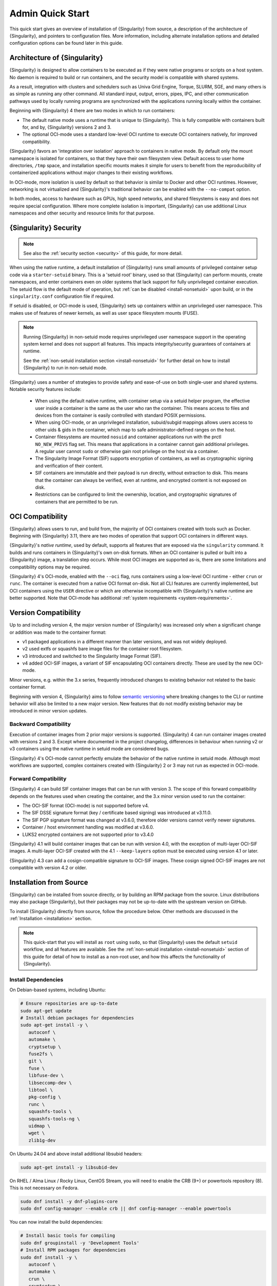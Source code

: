 ###################
 Admin Quick Start
###################

This quick start gives an overview of installation of {Singularity} from
source, a description of the architecture of {Singularity}, and pointers
to configuration files. More information, including alternate
installation options and detailed configuration options can be found
later in this guide.

.. _singularity-architecture:

*******************************
 Architecture of {Singularity}
*******************************

{Singularity} is designed to allow containers to be executed as if they
were native programs or scripts on a host system. No daemon is required
to build or run containers, and the security model is compatible with
shared systems.

As a result, integration with clusters and schedulers such as Univa Grid
Engine, Torque, SLURM, SGE, and many others is as simple as running any
other command. All standard input, output, errors, pipes, IPC, and other
communication pathways used by locally running programs are synchronized
with the applications running locally within the container.

Beginning with {Singularity} 4 there are two modes in which to run containers:

- The default native mode uses a runtime that is unique to {Singularity}. This
  is fully compatible with containers built for, and by, {Singularity} versions
  2 and 3.

- The optional OCI-mode uses a standard low-level OCI runtime to execute OCI
  containers natively, for improved compatibility.

{Singularity} favors an 'integration over isolation' approach to containers in
native mode. By default only the mount namespace is isolated for containers, so
that they have their own filesystem view. Default access to user home
directories, ``/tmp`` space, and installation specific mounts makes it simple
for users to benefit from the reproducibility of containerized applications
without major changes to their existing workflows.

In OCI-mode, more isolation is used by default so that behavior is similar to
Docker and other OCI runtimes. However, networking is not virtualized and
{Singularity}'s traditional behavior can be enabled with the ``--no-compat``
option.

In both modes, access to hardware such as GPUs, high speed networks, and shared
filesystems is easy and does not require special configuration.  Where more
complete isolation is important, {Singularity} can use additional Linux
namespaces and other security and resource limits for that purpose.

.. _singularity-security:

************************
 {Singularity} Security
************************

.. note::

   See also the :ref:`security section <security>` of this guide, for more
   detail.

When using the native runtime, a default installation of {Singularity} runs
small amounts of privileged container setup code via a ``starter-setuid``
binary. This is a 'setuid root' binary, used so that {Singularity} can perform
mounts, create namespaces, and enter containers even on older systems that lack
support for fully unprivileged container execution. The setuid flow is the
default mode of operation, but :ref:`can be disabled <install-nonsetuid>` upon
build, or in the ``singularity.conf`` configuration file if required.

If setuid is disabled, or OCI-mode is used, {Singularity} sets up containers
within an unprivileged user namespace. This makes use of features of newer
kernels, as well as user space filesystem mounts (FUSE).

.. note::

   Running {Singularity} in non-setuid mode requires unprivileged user namespace
   support in the operating system kernel and does not support all features.
   This impacts integrity/security guarantees of containers at runtime.

   See the :ref:`non-setuid installation section <install-nonsetuid>`
   for further detail on how to install {Singularity} to run in
   non-setuid mode.


{Singularity} uses a number of strategies to provide safety and
ease-of-use on both single-user and shared systems. Notable security
features include:

   -  When using the default native runtime, with container setup via a setuid
      helper program, the effective user inside a container is the same as the
      user who ran the container. This means access to files and devices from
      the container is easily controlled with standard POSIX permissions.

   -  When using OCI-mode, or an unprivileged installation, subuid/subgid
      mappings allows users access to other uids & gids in the container, which
      map to safe administrator-defined ranges on the host.

   -  Container filesystems are mounted ``nosuid`` and container
      applications run with the prctl ``NO_NEW_PRIVS`` flag set. This means
      that applications in a container cannot gain additional
      privileges. A regular user cannot ``sudo`` or otherwise gain root
      privilege on the host via a container.

   -  The Singularity Image Format (SIF) supports encryption of
      containers, as well as cryptographic signing and verification of
      their content.

   -  SIF containers are immutable and their payload is run directly,
      without extraction to disk. This means that the container can
      always be verified, even at runtime, and encrypted content is not
      exposed on disk.

   -  Restrictions can be configured to limit the ownership, location,
      and cryptographic signatures of containers that are permitted to
      be run.

*******************
 OCI Compatibility
*******************

{Singularity} allows users to run, and build from, the majority of OCI
containers created with tools such as Docker. Beginning with {Singularity} 3.11,
there are two modes of operation that support OCI containers in different ways.

{Singularity}'s *native runtime*, used by default, supports all features that
are exposed via the ``singularity`` command. It builds and runs containers in
{Singularity}'s own on-disk formats. When an OCI container is pulled or built
into a {Singularity} image, a translation step occurs. While most OCI images are
supported as-is, there are some limitations and compatibility options may be
required.

{Singularity} 4's OCI-mode, enabled with the ``--oci`` flag,
runs containers using a low-level OCI runtime - either ``crun`` or ``runc``. The
container is executed from a native OCI format on-disk. Not all CLI features are
currently implemented, but OCI containers using the ``USER`` directive or which
are otherwise incompatible with {Singularity}'s native runtime are better
supported. Note that OCI-mode has additional :ref:`system requirements <system-requirements>`.

***********************
 Version Compatibility
***********************

Up to and including version 4, the major version number of {Singularity} was
increased only when a significant change or addition was made to the container
format:

- v1 packaged applications in a different manner than later versions, and was
  not widely deployed.
- v2 used extfs or squashfs bare image files for the container root filesystem.
- v3 introduced and switched to the Singularity Image Format (SIF).
- v4 added OCI-SIF images, a variant of SIF encapsulating OCI containers
  directly. These are used by the new OCI-mode.

Minor versions, e.g. within the 3.x series, frequently introduced changes to
existing behavior not related to the basic container format.

Beginning with version 4, {Singularity} aims to follow `semantic versioning
<https://semver.org/>`__ where breaking changes to the CLI or runtime behavior
will also be limited to a new major version. New features that do not modify
existing behavior may be introduced in minor version updates.

Backward Compatibility
======================

Execution of container images from 2 prior major versions is supported.
{Singularity} 4 can run container images created with versions 2 and 3. Except
where documented in the project changelog, differences in behaviour when
running v2 or v3 containers using the native runtime in setuid mode are
considered bugs.

{Singularity} 4's OCI-mode cannot perfectly emulate the behavior of the native
runtime in setuid mode. Although most workflows are supported, complex
containers created with {Singularity} 2 or 3 may not run as expected in OCI-mode.

Forward Compatibility
=====================

{Singularity} 4 can build SIF container images that can be run with version 3.
The scope of this forward compatibility depends on the features used when
creating the container, and the 3.x minor version used to run the container:

- The OCI-SIF format (OCI-mode) is not supported before v4.
- The SIF DSSE signature format (key / certificate based signing) was introduced
  at v3.11.0.
- The SIF PGP signature format was changed at v3.6.0, therefore older versions
  cannot verify newer signatures.
- Container / host environment handling was modified at v3.6.0.
- LUKS2 encrypted containers are not supported prior to v3.4.0

{Singularity} 4.1 will build container images that can be run with version 4.0,
with the exception of multi-layer OCI-SIF images. A multi-layer OCI-SIF created
with the 4.1 ``--keep-layers`` option must be executed using version 4.1 or
later.

{Singularity} 4.3 can add a cosign-compatible signature to OCI-SIF images. These
cosign signed OCI-SIF images are not compatible with version 4.2 or older.

**************************
 Installation from Source
**************************

{Singularity} can be installed from source directly, or by building an
RPM package from the source. Linux distributions may also package
{Singularity}, but their packages may not be up-to-date with the
upstream version on GitHub.

To install {Singularity} directly from source, follow the procedure
below. Other methods are discussed in the :ref:`Installation
<installation>` section.

.. Note::

   This quick-start that you will install as ``root`` using ``sudo``, so
   that {Singularity} uses the default ``setuid`` workflow, and all
   features are available. See the :ref:`non-setuid installation
   <install-nonsetuid>` section of this guide for detail of how to
   install as a non-root user, and how this affects the functionality of
   {Singularity}.

Install Dependencies
====================

On Debian-based systems, including Ubuntu:

.. code::

   # Ensure repositories are up-to-date
   sudo apt-get update
   # Install debian packages for dependencies
   sudo apt-get install -y \
      autoconf \
      automake \
      cryptsetup \
      fuse2fs \
      git \
      fuse \
      libfuse-dev \
      libseccomp-dev \
      libtool \
      pkg-config \
      runc \
      squashfs-tools \
      squashfs-tools-ng \
      uidmap \
      wget \
      zlib1g-dev

On Ubuntu 24.04 and above install additional libsubid headers:

.. code::

   sudo apt-get install -y libsubid-dev

On RHEL / Alma Linux / Rocky Linux, CentOS Stream, you will need to enable the
CRB (9+) or powertools repository (8). This is not necessary on Fedora.

.. code::

   sudo dnf install -y dnf-plugins-core
   sudo dnf config-manager --enable crb || dnf config-manager --enable powertools

You can now install the build dependencies:

.. code::

   # Install basic tools for compiling
   sudo dnf groupinstall -y 'Development Tools'
   # Install RPM packages for dependencies
   sudo dnf install -y \
      autoconf \
      automake \
      crun \
      cryptsetup \
      fuse \
      fuse3 \
      fuse3-devel \
      git \
      libseccomp-devel \
      libtool \
      shadow-utils-subid-devel \
      squashfs-tools \
      wget \
      zlib-devel

.. note::

   You can build {Singularity} without ``cryptsetup`` available, but you will
   not be able to use encrypted containers without it installed on your system.

   If you will not use the ``singularity oci`` commands, or OCI-mode, ``crun`` /
   ``runc`` is not required.

Recommended: Install sqfstar / tar2sqfs for OCI-mode
====================================================

If you intend to use the ``--oci`` execution mode of SingularityCE, your system
must provide either:

- ``squashfs-tools / squashfs`` >= 4.5, which provides the ``sqfstar`` utility.
  Older versions packaged by many distributions do not include ``sqfstar``.
- ``squashfs-tools-ng``, which provides the ``tar2sqfs`` utility. This is not
  packaged by all distributions. 

Debian / Ubuntu
---------------

On Debian/Ubuntu ``squashfs-tools-ng`` is available in the distribution
repositories. It has been included in the "Install system dependencies" step
above. No further action is necessary.

RHEL / Alma Linux / Rocky Linux
-------------------------------

On RHEL and derivatives, the ``squashfs-tools-ng`` package is now
available in the EPEL repositories.

Follow the `EPEL Quickstart <https://docs.fedoraproject.org/en-US/epel/#_quickstart>`__
for you distribution to enable the EPEL repository. Install ``squashfs-tools-ng`` with
``dnf``.

.. code::

   sudo dnf install squashfs-tools-ng

Optional: Install conmon for singularity oci commands
=====================================================

If you intend to use the `singularity oci` commands, to run Singularity
containers in an OCI lifecycle then `conmon` is required.

Debian / Ubuntu
---------------

``conmon`` is available as a package for Ubuntu 24.10+ and Debian 12+

.. code::

   sudo apt get install conmon

On older versions, use the latest binary from the `conmon GitHub releases
<https://github.com/containers/conmon/releases>`_ page. E.g.

.. code::

   sudo curl -L -o /usr/local/bin/conmon https://github.com/containers/conmon/releases/download/v2.1.13/conmon.amd64
   sudo chmod +x /usr/local/bin/conmon


EL / Fedora
-----------

Install the distribution ``conmon`` package.

.. code::
   sudo dnf install conmon

Install Go
==========

{Singularity} is written in Go, and you will need Go installed to
compile it from source. Versions of Go packaged by your distribution may not be
new enough to build {Singularity}.

{SingularityCE} aims to maintain support for the two most recent stable versions
of Go. This corresponds to the Go `Release Maintenance
Policy <https://github.com/golang/go/wiki/Go-Release-Cycle#release-maintenance>`_
and `Security Policy <https://golang.org/security>`_, ensuring critical bug fixes
and security patches are available for all supported language versions.

The method below is one of several ways to `install and configure Go
<https://golang.org/doc/install>`_.

.. note::

   If you have previously installed Go from a download, rather than an
   operating system package, you should remove your ``go`` directory,
   e.g. ``rm -r /usr/local/go`` before installing a newer version.
   Extracting a new version of Go over an existing installation can lead
   to errors when building Go programs, as it may leave old files, which
   have been removed or replaced in newer versions.

Visit the `Go download page <https://golang.org/dl/>`_ and pick a
package archive to download. Copy the link address and download with
wget. Then extract the archive to ``/usr/local`` (or use other
instructions on go installation page).

.. code::

   $ export VERSION={GoVersion} OS=linux ARCH=amd64 && \
       wget https://dl.google.com/go/go$VERSION.$OS-$ARCH.tar.gz && \
       sudo tar -C /usr/local -xzvf go$VERSION.$OS-$ARCH.tar.gz && \
       rm go$VERSION.$OS-$ARCH.tar.gz

Finally, add ``/usr/local/go/bin`` to the ``PATH`` environment variable:

.. code::

   echo 'export PATH=$PATH:/usr/local/go/bin' >> ~/.bashrc
   source ~/.bashrc


Download {Singularity} from a GitHub release
============================================

You can download {Singularity} from one of the releases. To see a full
list, visit `the GitHub release page
<https://github.com/sylabs/singularity/releases>`_. After deciding on a
release to install, you can run the following commands to proceed with
the installation.

.. code::

   $ export VERSION={InstallationVersion} && # adjust this as necessary \
       wget https://github.com/sylabs/singularity/releases/download/v${VERSION}/singularity-ce-${VERSION}.tar.gz && \
       tar -xzf singularity-ce-${VERSION}.tar.gz && \
       cd singularity-ce-${VERSION}

Compile & Install {Singularity}
===============================

{Singularity} uses a custom build system called ``makeit``. ``mconfig``
is called to generate a ``Makefile`` and then ``make`` is used to
compile and install.

.. code::

   $ ./mconfig && \
       make -C ./builddir && \
       sudo make -C ./builddir install

By default {Singularity} will be installed in the ``/usr/local``
directory hierarchy. You can specify a custom directory with the
``--prefix`` option, to ``mconfig``:

.. code::

   $ ./mconfig --prefix=/opt/singularity

This option can be useful if you want to install multiple versions of
Singularity, install a personal version of {Singularity} on a shared
system, or if you want to remove {Singularity} easily after installing
it.

For a full list of ``mconfig`` options, run ``mconfig --help``. Here are
some of the most common options that you may need to use when building
{Singularity} from source.

- ``--without-libsubid``: Disable libsubid support, on distributions where it is
  not available. This prevents subuid/subgid mappings being retrieved from a
  source other than ``/etc/subuid`` / ``/etc/subgid`` files.

-  ``--sysconfdir``: Install read-only config files in sysconfdir. This
   option is important if you need the ``singularity.conf`` file or
   other configuration files in a custom location.

-  ``--localstatedir``: Set the state directory where containers are
   mounted. This is a particularly important option for administrators
   installing {Singularity} on a shared file system. The
   ``--localstatedir`` should be set to a directory that is present on
   each individual node.

-  ``-b``: Build {Singularity} in a given directory. By default this is
   ``./builddir``.

************************************
 Installation from RPM/Deb Packages
************************************

Sylabs provides ``.rpm`` packages of {Singularity}, for
mainstream-supported versions of RHEL and derivatives (e.g. Alma Linux
/ Rocky Linux). We also provide ``.deb`` packages for current Ubuntu
LTS releases.

These packages can be downloaded from the `GitHub release
page <https://github.com/sylabs/singularity/releases>`_ and installed
using your distribution's package manager.

The packages are provided as a convenience for users of the open
source project, and are built in our public CircleCI workflow. They are not
signed, but SHA256 sums are provided on the release page.

***************
 Configuration
***************

{Singularity} is configured using files under ``etc/singularity`` in your
``--prefix``, or ``--syconfdir`` if you used that option with ``mconfig``. In a
default installation from source without a ``--prefix`` set you will find them
under ``/usr/local/etc/singularity``. In a default installation from RPM or Deb
packages you will find them under ``/etc/singularity``.

You can edit these files directly, or using the ``{Singularity} config
global`` command as the root user to manage them.

``singularity.conf`` contains the majority of options controlling the
runtime behavior of {Singularity}. Additional files control security,
network, and resource configuration. Head over to the
:ref:`Configuration files <singularity_configfiles>` section where the
files and configuration options are discussed.

********************
 Test {Singularity}
********************

You can run a quick test of {Singularity} using a container in the
Sylabs Container Library:

.. code::

   $ singularity exec library://alpine cat /etc/alpine-release
   3.9.2

See the `user guide
<https://www.sylabs.io/guides/{userversion}/user-guide/>`__ for more
information about how to use {Singularity}.
